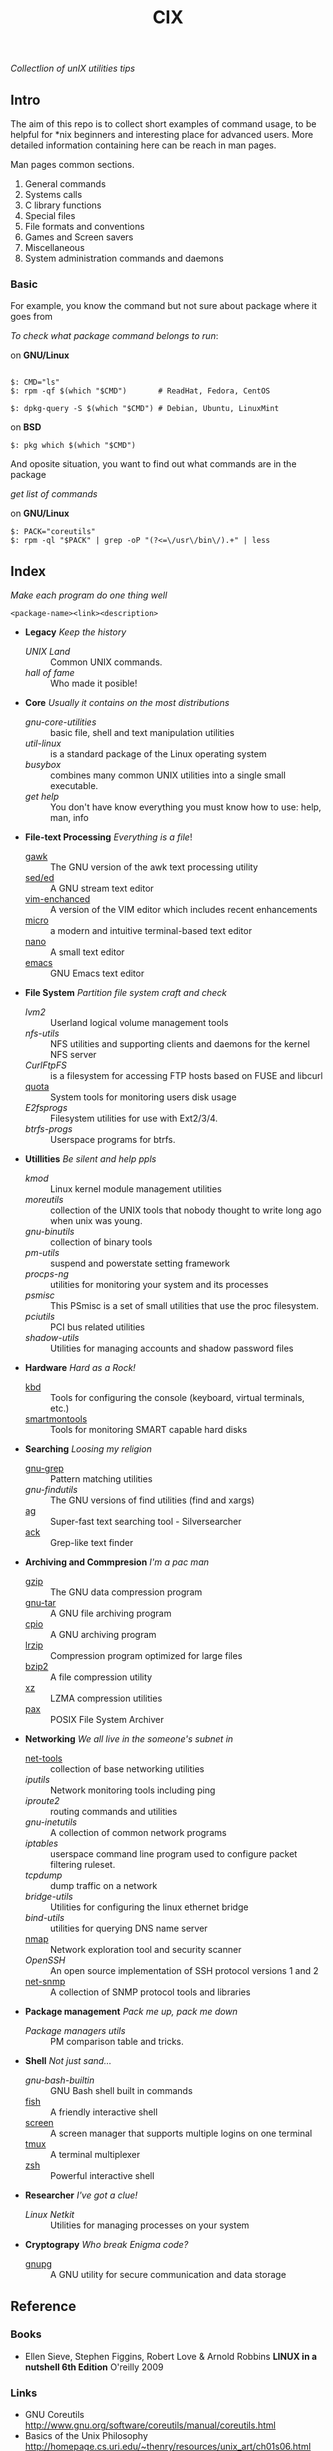 # File          : README.org
# Created       : Sat 07 Nov 2015 22:58:38
# Last Modified : <2016-11-04 Fri 22:59:50 GMT> sharlatan
# Maintainer    : sharlatan <sharlatanus@gmail.com>
# Short         :

#+OPTIONS: num:nil
#+OPTIONS: toc:nil

#+TITLE: CIX
/Collectlion of unIX utilities tips/

** Intro

The  aim of  this repo  is to  collect short  examples of  command usage,  to be
helpful  for *nix  beginners and  interesting  place for  advanced users.   More
detailed information containing here can be reach in man pages.

Man pages common sections.

1. General commands
2. Systems calls
3. C library functions
4. Special files
5. File formats and conventions
6. Games and Screen savers
7. Miscellaneous
8. System administration commands and daemons

*** Basic
For example, you know the command but not sure about package where it goes from

/To check what package command belongs to run/:

on *GNU/Linux*
#+BEGIN_EXAMPLE

    $: CMD="ls"
    $: rpm -qf $(which "$CMD")       # ReadHat, Fedora, CentOS

    $: dpkg-query -S $(which "$CMD") # Debian, Ubuntu, LinuxMint
#+END_EXAMPLE

on *BSD*
#+BEGIN_EXAMPLE
    $: pkg which $(which "$CMD")
#+END_EXAMPLE

And oposite situation, you want to find out what commands are in the package

/get list of commands/

on *GNU/Linux*
#+BEGIN_EXAMPLE
    $: PACK="coreutils"
    $: rpm -ql "$PACK" | grep -oP "(?<=\/usr\/bin\/).+" | less
#+END_EXAMPLE


** Index
/Make each program do one thing well/

: <package-name><link><description>

- *Legacy* /Keep the history/
  + [[spices/unix_land.md][UNIX Land]] :: Common UNIX commands.
  + [[spices/hall-of-fame.org][hall of fame]] :: Who made it posible!

- *Core* /Usually it contains on the most distributions/
  + [[spices/cix-gnu-core-utilities.org][gnu-core-utilities]] :: basic file, shell and text manipulation utilities
  + [[spices/util-linux.md][util-linux]] :: is a standard package of the Linux operating system
  + [[spaces/busybox.org][busybox]] ::  combines many common UNIX utilities into a single small
                executable.
  + [[spices/get:: elp.org][get help]] :: You don't have know everything you must know how to use: help,
                man, info

- *File-text Processing* /Everything is a file/!
  + [[./spices/cix-gawk.org][gawk]] :: The GNU version of the awk text processing utility
  + [[./spices/cix-sed.org][sed/ed]] :: A GNU stream text editor
  + [[./spices/cix-vim.org][vim-enchanced]] :: A version of the VIM editor which includes recent enhancements
  + [[./spices/cix-micro.org][micro]] :: a modern and intuitive terminal-based text editor
  + [[./spices/cix-nano.org][nano]] :: A small text editor
  + [[./spices/cix-emacs.org][emacs]] :: GNU Emacs text editor

- *File System* /Partition file system craft and check/
  + [[spices/lvm2.md][lvm2]] :: Userland logical volume management tools
  + [[spaces/nfs-utils.org][nfs-utils]] :: NFS utilities and supporting clients and daemons for the kernel
                 NFS server
  + [[spaces/curlftpfs.org][CurlFtpFS]] :: is a filesystem for accessing FTP hosts based on FUSE and
                 libcurl
  + [[./spices/linux_diskquota.md][quota]] :: System tools for monitoring users disk usage
  + [[spices/e2fsprogs.md][E2fsprogs]] :: Filesystem utilities for use with Ext2/3/4.
  + [[spices/btrfs:: rogs.md][btrfs-progs]] :: Userspace programs for btrfs.

- *Utillities* /Be silent and help ppls/
  + [[spices/kmod.md][kmod]] :: Linux kernel module management utilities
  + [[spices/moreutils.md][moreutils]] :: collection of the UNIX tools that nobody thought to write long
                 ago when unix was young.
  + [[spices/gnu:: inutils.md][gnu-binutils]] :: collection of binary tools
  + [[spices/pm-utils.md][pm-utils]] :: suspend and powerstate setting framework
  + [[spices/procps-ng.md][procps-ng]] :: utilities for monitoring your system and its processes
  + [[spices/psmisc.md][psmisc]] :: This PSmisc is a set of small utilities that use the proc
              filesystem.
  + [[spices/pciutils.md][pciutils]] :: PCI bus related utilities
  + [[spaces/shadow-utils.org][shadow-utils]] :: Utilities for managing accounts and shadow password files

- *Hardware* /Hard as a Rock!/
  + [[./spices/kbd.org][kbd]] :: Tools for configuring the console (keyboard, virtual terminals, etc.)
  + [[./spices/cix-smartmontools.org][smartmontools]] :: Tools for monitoring SMART capable hard disks

- *Searching* /Loosing my religion/
  + [[./spices/gnu-grep.org][gnu-grep]] :: Pattern matching utilities
  + [[spices/gnu-findutils.md][gnu-findutils]] :: The GNU versions of find utilities (find and xargs)
  + [[./spices/cix-ag.org][ag]] :: Super-fast text searching tool - Silversearcher
  + [[./spices/cix-ack.org][ack]] :: Grep-like text finder

- *Archiving and Commpresion* /I'm a pac man/
  + [[./spices/cix-gzip.org][gzip]] :: The GNU data compression program
  + [[./spices/cix-gnu-tar.org][gnu-tar]] :: A GNU file archiving program
  + [[./spices/cix-cpio.org][cpio]] :: A GNU archiving program
  + [[./spices/cix-lrzip.org][lrzip]] :: Compression program optimized for large files
  + [[./spices/cix-bzip2.org][bzip2]] :: A file compression utility
  + [[./spices/cix-xz.org][xz]] :: LZMA compression utilities
  + [[./spices/cix-pax.org][pax]] :: POSIX File System Archiver

- *Networking* /We all live in the someone's subnet in/
  + [[./spices/net-tools.org][net-tools]] :: collection of base networking utilities
  + [[spices/iputils.md][iputils]] :: Network monitoring tools including ping
  + [[spices/iproute2.org][iproute2]] :: routing commands and utilities
  + [[spices/gnu-inetutils.md][gnu-inetutils]] :: A collection of common network programs
  + [[spices/iptables.md][iptables]] :: userspace command line program used to configure packet
                filtering ruleset.
  + [[spices/tcpdump.md][tcpdump]] :: dump traffic on a network
  + [[spices/bridge_utils.org][bridge-utils]] :: Utilities for configuring the linux ethernet bridge
  + [[spices/bind-utils.org][bind-utils]] :: utilities for querying DNS name server
  + [[./spices/cix-nmap.org][nmap]] :: Network exploration tool and security scanner
  + [[spaces/openssh.org][OpenSSH]] :: An open source implementation of SSH protocol versions 1 and 2
  + [[./spices/cix-net-snmp.org][net-snmp]] :: A collection of SNMP protocol tools and libraries

- *Package management* /Pack me up, pack me down/
  + [[spices/pm_managers.md][Package managers utils]] :: PM comparison table and tricks.

- *Shell* /Not just sand.../
  + [[spices/gnu-bash-builtin.md][gnu-bash-builtin]] :: GNU Bash shell built in commands
  + [[http://fishshell.com/][fish]] ::  A friendly interactive shell
  + [[./spices/cix-screen.org][screen]] :: A screen manager that supports multiple logins on one terminal
  + [[./spices/cix-tmux.org][tmux]] :: A terminal multiplexer
  + [[http://www.zsh.org/][zsh]] ::  Powerful interactive shell

- *Researcher* /I've got a clue!/
  + [[spices/netkit.md][Linux Netkit]] :: Utilities for managing processes on your system

- *Cryptograpy* /Who break Enigma code?/
  + [[./spices/cix-gpg.org][gnupg]] :: A GNU utility for secure communication and data storage

** Reference
*** Books
- Ellen Sieve, Stephen Figgins, Robert Love & Arnold Robbins
  *LINUX in a nutshell 6th Edition*
  O'reilly 2009
*** Links
- GNU Coreutils http://www.gnu.org/software/coreutils/manual/coreutils.html
- Basics of the Unix Philosophy http://homepage.cs.uri.edu/~thenry/resources/unix_art/ch01s06.html
- http://www.commandlinefu.com/commands/browse/sort-by-votes

*** Hubs
- Bioinformatics one-liners https://github.com/stephenturner/oneliners
# End of README.org
